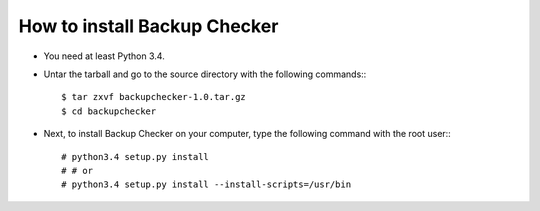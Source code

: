 How to install Backup Checker
=============================

* You need at least Python 3.4.
* Untar the tarball and go to the source directory with the following commands:::

    $ tar zxvf backupchecker-1.0.tar.gz
    $ cd backupchecker

* Next, to install Backup Checker on your computer, type the following command with the root user:::

    # python3.4 setup.py install
    # # or
    # python3.4 setup.py install --install-scripts=/usr/bin

